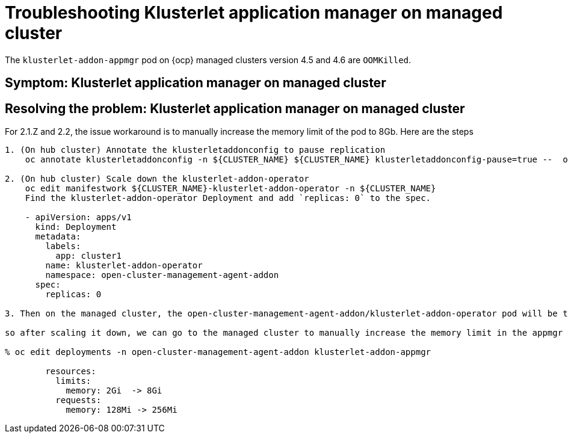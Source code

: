 [#troubleshooting-klusterlet-add-on]
= Troubleshooting Klusterlet application manager on managed cluster

The `klusterlet-addon-appmgr` pod on {ocp} managed clusters version 4.5 and 4.6 are `OOMKilled`. 

[#symptom-klusterlet-application-manager]
== Symptom: Klusterlet application manager on managed cluster



[#resolving-klusterlet-application-manager]]
== Resolving the problem: Klusterlet application manager on managed cluster

For 2.1.Z and 2.2,  the issue workaround is to manually increase the memory limit of the pod to 8Gb. Here are the steps 
```
1. (On hub cluster) Annotate the klusterletaddonconfig to pause replication
    oc annotate klusterletaddonconfig -n ${CLUSTER_NAME} ${CLUSTER_NAME} klusterletaddonconfig-pause=true --  overwrite=true

2. (On hub cluster) Scale down the klusterlet-addon-operator
    oc edit manifestwork ${CLUSTER_NAME}-klusterlet-addon-operator -n ${CLUSTER_NAME}
    Find the klusterlet-addon-operator Deployment and add `replicas: 0` to the spec.

    - apiVersion: apps/v1
      kind: Deployment
      metadata:
        labels:
          app: cluster1
        name: klusterlet-addon-operator
        namespace: open-cluster-management-agent-addon
      spec:
        replicas: 0

3. Then on the managed cluster, the open-cluster-management-agent-addon/klusterlet-addon-operator pod will be terminated

so after scaling it down, we can go to the managed cluster to manually increase the memory limit in the appmgr pod. In this case, users see its memory usage is up to 5G. So may increase the limit to 8G

% oc edit deployments -n open-cluster-management-agent-addon klusterlet-addon-appmgr

        resources:
          limits:
            memory: 2Gi  -> 8Gi 
          requests:
            memory: 128Mi -> 256Mi
```

